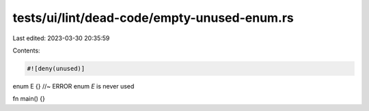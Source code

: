 tests/ui/lint/dead-code/empty-unused-enum.rs
============================================

Last edited: 2023-03-30 20:35:59

Contents:

.. code-block:: rs

    #![deny(unused)]

enum E {} //~ ERROR enum `E` is never used

fn main() {}


